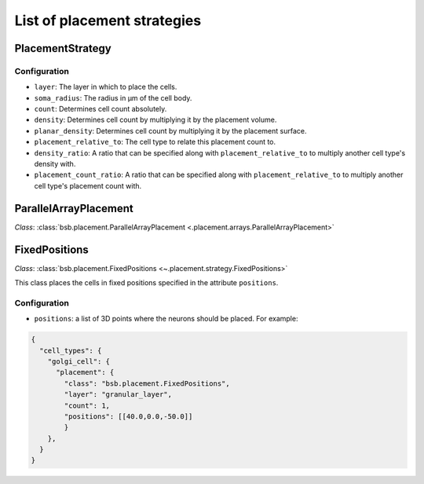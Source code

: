 ############################
List of placement strategies
############################

*****************
PlacementStrategy
*****************

Configuration
=============

* ``layer``: The layer in which to place the cells.
* ``soma_radius``: The radius in µm of the cell body.
* ``count``: Determines cell count absolutely.
* ``density``: Determines cell count by multiplying it by the placement volume.
* ``planar_density``: Determines cell count by multiplying it by the placement surface.
* ``placement_relative_to``: The cell type to relate this placement count to.
* ``density_ratio``: A ratio that can be specified along with ``placement_relative_to``
  to multiply another cell type's density with.
* ``placement_count_ratio``: A ratio that can be specified along with
  ``placement_relative_to`` to multiply another cell type's placement count with.

**********************
ParallelArrayPlacement
**********************

*Class*: :class:`bsb.placement.ParallelArrayPlacement
<.placement.arrays.ParallelArrayPlacement>`

**************
FixedPositions
**************

*Class*: :class:`bsb.placement.FixedPositions <~.placement.strategy.FixedPositions>`

This class places the cells in fixed positions specified in the attribute ``positions``.

Configuration
=============

* ``positions``: a list of 3D points where the neurons should be placed. For example:

.. code-block:: json

  {
    "cell_types": {
      "golgi_cell": {
        "placement": {
          "class": "bsb.placement.FixedPositions",
          "layer": "granular_layer",
          "count": 1,
          "positions": [[40.0,0.0,-50.0]]
          }
      },
    }
  }
